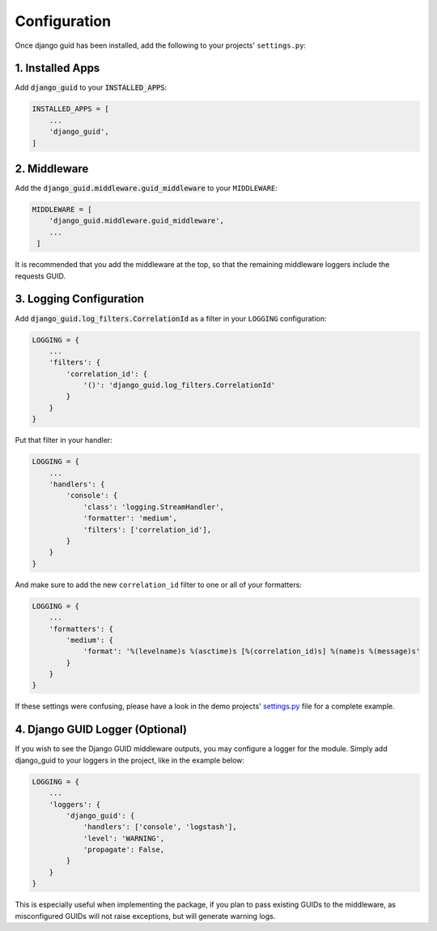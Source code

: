 *************
Configuration
*************

Once django guid has been installed, add the following to your projects' ``settings.py``:


1. Installed Apps
-----------------

Add :code:`django_guid` to your :code:`INSTALLED_APPS`:

.. code-block:: python

    INSTALLED_APPS = [
        ...
        'django_guid',
    ]



2. Middleware
-------------

Add the :code:`django_guid.middleware.guid_middleware` to your ``MIDDLEWARE``:

.. code-block:: python

    MIDDLEWARE = [
        'django_guid.middleware.guid_middleware',
        ...
     ]


It is recommended that you add the middleware at the top, so that the remaining middleware loggers include the requests GUID.

3. Logging Configuration
------------------------

Add :code:`django_guid.log_filters.CorrelationId` as a filter in your ``LOGGING`` configuration:

.. code-block:: python

    LOGGING = {
        ...
        'filters': {
            'correlation_id': {
                '()': 'django_guid.log_filters.CorrelationId'
            }
        }
    }

Put that filter in your handler:

.. code-block:: python

    LOGGING = {
        ...
        'handlers': {
            'console': {
                'class': 'logging.StreamHandler',
                'formatter': 'medium',
                'filters': ['correlation_id'],
            }
        }
    }

And make sure to add the new ``correlation_id`` filter to one or all of your formatters:

.. code-block:: python

    LOGGING = {
        ...
        'formatters': {
            'medium': {
                'format': '%(levelname)s %(asctime)s [%(correlation_id)s] %(name)s %(message)s'
            }
        }
    }


If these settings were confusing, please have a look in the demo projects'
`settings.py <https://github.com/snok/django-guid/blob/master/demoproj/settings.py>`_ file for a complete example.

4. Django GUID Logger (Optional)
--------------------------------

If you wish to see the Django GUID middleware outputs, you may configure a logger for the module.
Simply add django_guid to your loggers in the project, like in the example below:

.. code-block:: python

    LOGGING = {
        ...
        'loggers': {
            'django_guid': {
                'handlers': ['console', 'logstash'],
                'level': 'WARNING',
                'propagate': False,
            }
        }
    }

This is especially useful when implementing the package, if you plan to pass existing GUIDs to the middleware, as misconfigured GUIDs will not raise exceptions, but will generate warning logs.
